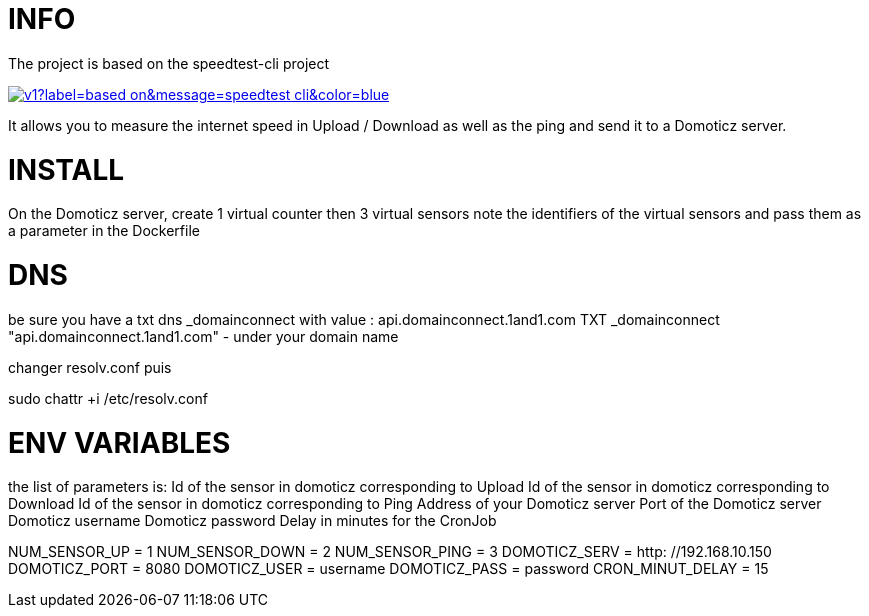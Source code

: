 # INFO 
The project is based on the speedtest-cli project 

image:https://img.shields.io/static/v1?label=based on&message=speedtest-cli&color=blue[link=https://github.com/sivel/speedtest-cli ,float="left"]

It allows you to measure the internet speed in Upload / Download as well as the ping and send it to a Domoticz server.

# INSTALL 
On the Domoticz server, create 1 virtual counter then 3 virtual sensors 
note the identifiers of the virtual sensors 
and pass them as a parameter in the Dockerfile 
 
# DNS 
be sure you have a txt dns _domainconnect with value : api.domainconnect.1and1.com
TXT	_domainconnect	"api.domainconnect.1and1.com"	-
under your domain name

changer resolv.conf puis 

sudo chattr +i /etc/resolv.conf


# ENV VARIABLES 
the list of parameters is: 
Id of the sensor in domoticz corresponding to Upload 
Id of the sensor in domoticz corresponding to Download 
Id of the sensor in domoticz corresponding to Ping 
Address of your Domoticz server 
Port of the Domoticz server 
Domoticz username 
Domoticz password 
Delay in minutes for the CronJob 
 
NUM_SENSOR_UP = 1 
NUM_SENSOR_DOWN = 2 
NUM_SENSOR_PING = 3 
DOMOTICZ_SERV = http: //192.168.10.150 
DOMOTICZ_PORT = 8080 
DOMOTICZ_USER = username  
DOMOTICZ_PASS = password 
CRON_MINUT_DELAY = 15 
